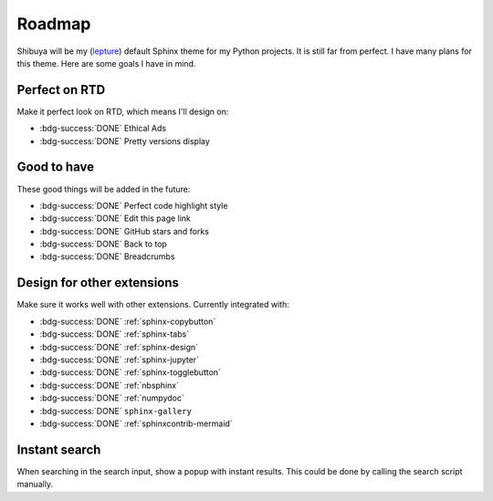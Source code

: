 Roadmap
=======

Shibuya will be my (lepture_) default Sphinx theme for my Python projects.
It is still far from perfect. I have many plans for this theme. Here are
some goals I have in mind.

.. _lepture: https://github.com/lepture

Perfect on RTD
--------------

Make it perfect look on RTD, which means I'll design on:

- :bdg-success:`DONE` Ethical Ads
- :bdg-success:`DONE` Pretty versions display

Good to have
------------

These good things will be added in the future:

- :bdg-success:`DONE` Perfect code highlight style
- :bdg-success:`DONE` Edit this page link
- :bdg-success:`DONE` GitHub stars and forks
- :bdg-success:`DONE` Back to top
- :bdg-success:`DONE` Breadcrumbs

Design for other extensions
---------------------------

Make sure it works well with other extensions. Currently integrated with:

- :bdg-success:`DONE` :ref:`sphinx-copybutton`
- :bdg-success:`DONE` :ref:`sphinx-tabs`
- :bdg-success:`DONE` :ref:`sphinx-design`
- :bdg-success:`DONE` :ref:`sphinx-jupyter`
- :bdg-success:`DONE` :ref:`sphinx-togglebutton`
- :bdg-success:`DONE` :ref:`nbsphinx`
- :bdg-success:`DONE` :ref:`numpydoc`
- :bdg-success:`DONE` ``sphinx-gallery``
- :bdg-success:`DONE` :ref:`sphinxcontrib-mermaid`

Instant search
--------------

When searching in the search input, show a popup with instant results.
This could be done by calling the search script manually.
